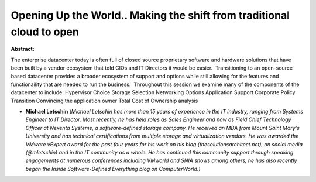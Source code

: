 Opening Up the World.. Making the shift from traditional cloud to open
~~~~~~~~~~~~~~~~~~~~~~~~~~~~~~~~~~~~~~~~~~~~~~~~~~~~~~~~~~~~~~~~~~~~~~

**Abstract:**

The enterprise datacenter today is often full of closed source proprietary software and hardware solutions that have been built by a vendor ecosystem that told CIOs and IT Directors it would be easier.  Transitioning to an open-source based datacenter provides a broader ecosystem of support and options while still allowing for the features and functionaility that are needed to run the business.  Throughout this session we examine many of the components of the datacenter to include: Hypervisor Choice Storage Selection Networking Options Application Support Corporate Policy Transition Convincing the application owner Total Cost of Ownership analysis


* **Michael Letschin** *(Michael Letschin has more than 15 years of experience in the IT industry, ranging from Systems Engineer to IT Director. Most recently, he has held roles as Sales Engineer and now as Field Chief Technology Officer at Nexenta Systems, a software-defined storage company. He received an MBA from Mount Saint Mary's University and has technical certifications from multiple storage and virtualization vendors. He was awarded the VMware vExpert award for the past four years for his work on his blog (thesolutionsarchitect.net), on social media (@mletschin) and in the IT community as a whole. He has continued this community support through speaking engagements at numerous conferences including VMworld and SNIA shows among others, he has also recently began the Inside Software-Defined Everything blog on ComputerWorld.)*
